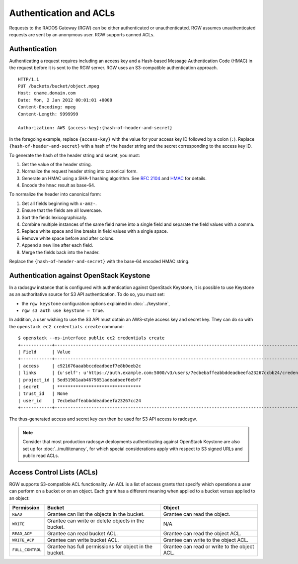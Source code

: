 =========================
 Authentication and ACLs
=========================

Requests to the RADOS Gateway (RGW) can be either authenticated or 
unauthenticated. RGW assumes unauthenticated requests are sent by an anonymous 
user. RGW supports canned ACLs.

Authentication
--------------
Authenticating a request requires including an access key and a Hash-based 
Message Authentication Code (HMAC) in the request before it is sent to the 
RGW server. RGW uses an S3-compatible authentication approach. 

::

	HTTP/1.1
	PUT /buckets/bucket/object.mpeg
	Host: cname.domain.com
	Date: Mon, 2 Jan 2012 00:01:01 +0000
	Content-Encoding: mpeg	
	Content-Length: 9999999

	Authorization: AWS {access-key}:{hash-of-header-and-secret}

In the foregoing example, replace ``{access-key}`` with the value for your access 
key ID followed by a colon (``:``). Replace ``{hash-of-header-and-secret}`` with 
a hash of the header string and the secret corresponding to the access key ID.

To generate the hash of the header string and secret, you must:

#. Get the value of the header string.
#. Normalize the request header string into canonical form. 
#. Generate an HMAC using a SHA-1 hashing algorithm.
   See `RFC 2104`_ and `HMAC`_ for details.
#. Encode the ``hmac`` result as base-64.

To normalize the header into canonical form: 

#. Get all fields beginning with ``x-amz-``.
#. Ensure that the fields are all lowercase.
#. Sort the fields lexicographically. 
#. Combine multiple instances of the same field name into a 
   single field and separate the field values with a comma.
#. Replace white space and line breaks in field values with a single space.
#. Remove white space before and after colons.
#. Append a new line after each field.
#. Merge the fields back into the header.

Replace the ``{hash-of-header-and-secret}`` with the base-64 encoded HMAC string.

Authentication against OpenStack Keystone
-----------------------------------------

In a radosgw instance that is configured with authentication against
OpenStack Keystone, it is possible to use Keystone as an authoritative
source for S3 API authentication. To do so, you must set:

* the ``rgw keystone`` configuration options explained in :doc:`../keystone`,
* ``rgw s3 auth use keystone = true``.

In addition, a user wishing to use the S3 API must obtain an AWS-style
access key and secret key. They can do so with the ``openstack ec2
credentials create`` command::

  $ openstack --os-interface public ec2 credentials create
  +------------+---------------------------------------------------------------------------------------------------------------------------------------------+
  | Field      | Value                                                                                                                                       |
  +------------+---------------------------------------------------------------------------------------------------------------------------------------------+
  | access     | c921676aaabbccdeadbeef7e8b0eeb2c                                                                                                            |
  | links      | {u'self': u'https://auth.example.com:5000/v3/users/7ecbebaffeabbddeadbeefa23267ccbb24/credentials/OS-EC2/c921676aaabbccdeadbeef7e8b0eeb2c'} |
  | project_id | 5ed51981aab4679851adeadbeef6ebf7                                                                                                            |
  | secret     | ********************************                                                                                                            |
  | trust_id   | None                                                                                                                                        |
  | user_id    | 7ecbebaffeabbddeadbeefa23267cc24                                                                                                            |
  +------------+---------------------------------------------------------------------------------------------------------------------------------------------+

The thus-generated access and secret key can then be used for S3 API
access to radosgw.

.. note:: Consider that most production radosgw deployments
          authenticating against OpenStack Keystone are also set up
          for :doc:`../multitenancy`, for which special
          considerations apply with respect to S3 signed URLs and
          public read ACLs.

Access Control Lists (ACLs)
---------------------------

RGW supports S3-compatible ACL functionality. An ACL is a list of access grants
that specify which operations a user can perform on a bucket or on an object.
Each grant has a different meaning when applied to a bucket versus applied to 
an object:

+------------------+--------------------------------------------------------+----------------------------------------------+
| Permission       | Bucket                                                 | Object                                       |
+==================+========================================================+==============================================+
| ``READ``         | Grantee can list the objects in the bucket.            | Grantee can read the object.                 |
+------------------+--------------------------------------------------------+----------------------------------------------+
| ``WRITE``        | Grantee can write or delete objects in the bucket.     | N/A                                          |
+------------------+--------------------------------------------------------+----------------------------------------------+
| ``READ_ACP``     | Grantee can read bucket ACL.                           | Grantee can read the object ACL.             |
+------------------+--------------------------------------------------------+----------------------------------------------+
| ``WRITE_ACP``    | Grantee can write bucket ACL.                          | Grantee can write to the object ACL.         |
+------------------+--------------------------------------------------------+----------------------------------------------+
| ``FULL_CONTROL`` | Grantee has full permissions for object in the bucket. | Grantee can read or write to the object ACL. |
+------------------+--------------------------------------------------------+----------------------------------------------+

.. _RFC 2104: http://www.ietf.org/rfc/rfc2104.txt
.. _HMAC: https://en.wikipedia.org/wiki/HMAC
